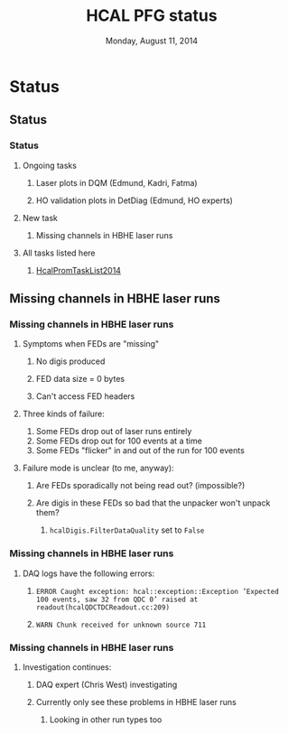 #+TITLE:     HCAL PFG status
#+EMAIL:     Edmund.A.Berry@cern.ch
#+DATE:      Monday, August 11, 2014
#+LANGUAGE:  en
#+OPTIONS:   H:3 num:t toc:nil \n:nil @:t ::t |:t ^:t -:t f:t *:t <:t
#+OPTIONS:   TeX:t LaTeX:t skip:nil d:nil todo:t pri:nil tags:not-in-toc
#+INFOJS_OPT: view:nil toc:nil ltoc:t mouse:underline buttons:0 path:http://orgmode.org/org-info.js
#+EXPORT_SELECT_TAGS: export
#+EXPORT_EXCLUDE_TAGS: noexport
#+LINK_UP:   
#+LINK_HOME: 
#+XSLT:
#+startup: beamer
#+LaTeX_CLASS: beamer
#+LaTeX_CLASS_OPTIONS: [bigger]
#+BEAMER_FRAME_LEVEL: 3
#+latex_header: \mode<beamer>{\usetheme[compress]{Berlin}}
#+latex_header: \usepackage{multirow}
#+latex_header: \input{tex/header.tex}
#+latex_header: \input{tex/macros.tex}
#+latex_header: \input{tex/toolbox.tex}
#+latex_header: \mode<beamer>{\usecolortheme{bear}}
#+latex_header: \mode<beamer>{\titlegraphic{\includegraphics[width=0.2\textwidth]{brown-logo}}}
#+beamer_header_extra: \author[Edmund Berry]{\alert{Edmund Berry}}

* Status
** Status
*** Status
**** Ongoing tasks
***** Laser plots in DQM (Edmund, Kadri, Fatma)
***** HO validation plots in DetDiag (Edmund, HO experts)
**** New task
***** \alert{Missing channels in HBHE laser runs}
**** All tasks listed here
***** [[https://twiki.cern.ch/twiki/bin/viewauth/CMS/HcalPromTaskList2014][\alert{HcalPromTaskList2014}]]
** Missing channels in HBHE laser runs

*** Missing channels in HBHE laser runs
**** Symptoms when FEDs are "missing"
***** No digis produced
***** FED data size = 0 bytes
***** Can't access FED headers
**** Three kinds of failure:
1. Some FEDs drop out of laser runs entirely
2. Some FEDs drop out for 100 events at a time
3. Some FEDs "flicker" in and out of the run for 100 events
**** Failure mode is unclear (to me, anyway):
***** Are FEDs sporadically not being read out? (impossible?)
***** Are digis in these FEDs so bad that the unpacker won't unpack them?
****** \texttt{hcalDigis.FilterDataQuality} set to \texttt{False}
*** Missing channels in HBHE laser runs
**** DAQ logs have the following errors:
***** \texttt{ERROR Caught exception: hcal::exception::Exception 'Expected 100 events, saw 32 from QDC 0' raised at readout(hcalQDCTDCReadout.cc:209)}
***** \texttt{WARN Chunk received for unknown source 711}
*** Missing channels in HBHE laser runs
**** Investigation continues:
***** DAQ expert (Chris West) investigating
***** Currently only see these problems in HBHE laser runs
****** Looking in other run types too
